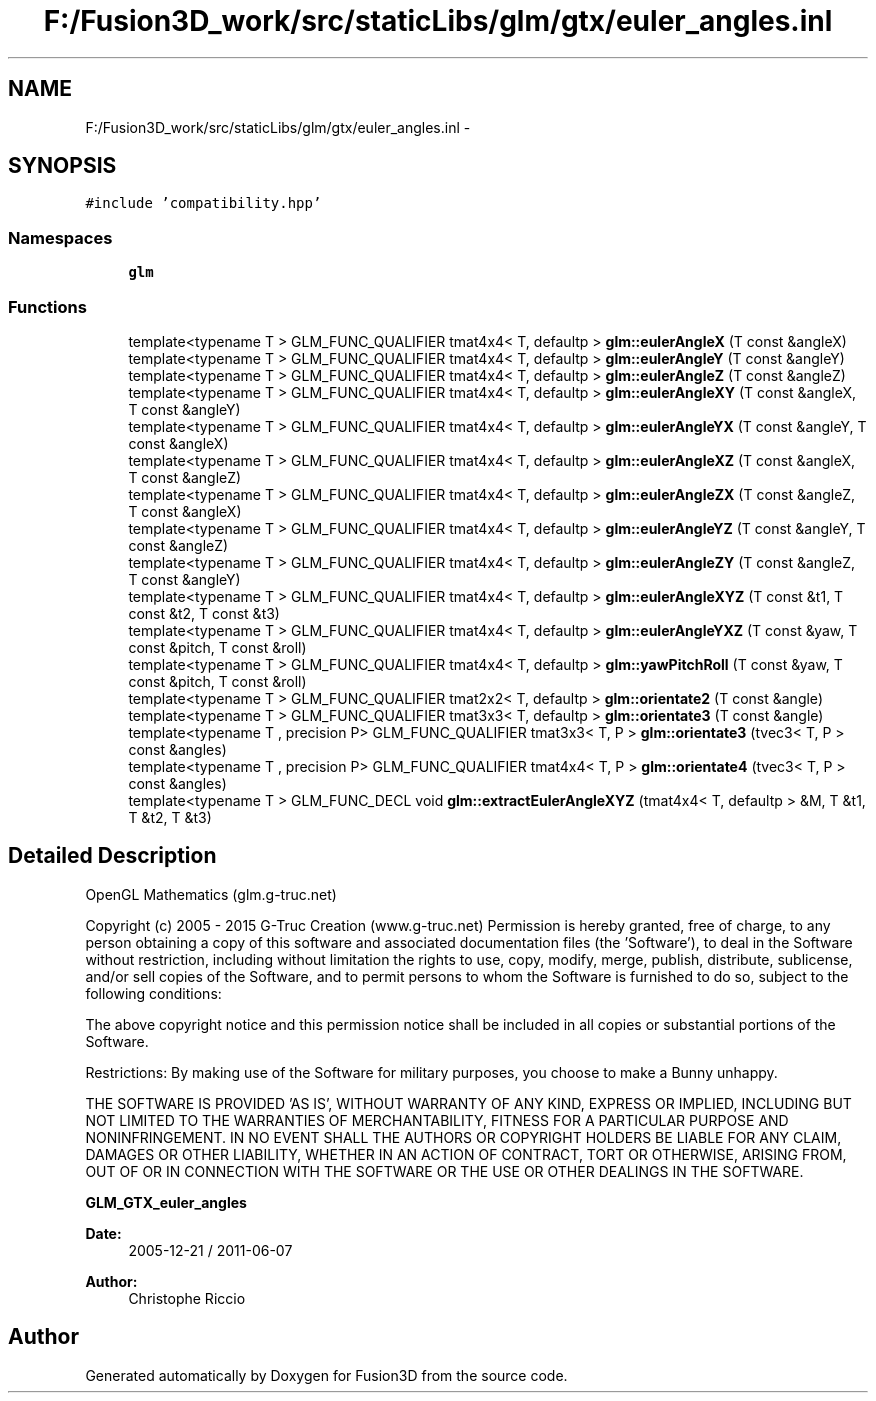 .TH "F:/Fusion3D_work/src/staticLibs/glm/gtx/euler_angles.inl" 3 "Tue Nov 24 2015" "Version 0.0.0.1" "Fusion3D" \" -*- nroff -*-
.ad l
.nh
.SH NAME
F:/Fusion3D_work/src/staticLibs/glm/gtx/euler_angles.inl \- 
.SH SYNOPSIS
.br
.PP
\fC#include 'compatibility\&.hpp'\fP
.br

.SS "Namespaces"

.in +1c
.ti -1c
.RI " \fBglm\fP"
.br
.in -1c
.SS "Functions"

.in +1c
.ti -1c
.RI "template<typename T > GLM_FUNC_QUALIFIER tmat4x4< T, defaultp > \fBglm::eulerAngleX\fP (T const &angleX)"
.br
.ti -1c
.RI "template<typename T > GLM_FUNC_QUALIFIER tmat4x4< T, defaultp > \fBglm::eulerAngleY\fP (T const &angleY)"
.br
.ti -1c
.RI "template<typename T > GLM_FUNC_QUALIFIER tmat4x4< T, defaultp > \fBglm::eulerAngleZ\fP (T const &angleZ)"
.br
.ti -1c
.RI "template<typename T > GLM_FUNC_QUALIFIER tmat4x4< T, defaultp > \fBglm::eulerAngleXY\fP (T const &angleX, T const &angleY)"
.br
.ti -1c
.RI "template<typename T > GLM_FUNC_QUALIFIER tmat4x4< T, defaultp > \fBglm::eulerAngleYX\fP (T const &angleY, T const &angleX)"
.br
.ti -1c
.RI "template<typename T > GLM_FUNC_QUALIFIER tmat4x4< T, defaultp > \fBglm::eulerAngleXZ\fP (T const &angleX, T const &angleZ)"
.br
.ti -1c
.RI "template<typename T > GLM_FUNC_QUALIFIER tmat4x4< T, defaultp > \fBglm::eulerAngleZX\fP (T const &angleZ, T const &angleX)"
.br
.ti -1c
.RI "template<typename T > GLM_FUNC_QUALIFIER tmat4x4< T, defaultp > \fBglm::eulerAngleYZ\fP (T const &angleY, T const &angleZ)"
.br
.ti -1c
.RI "template<typename T > GLM_FUNC_QUALIFIER tmat4x4< T, defaultp > \fBglm::eulerAngleZY\fP (T const &angleZ, T const &angleY)"
.br
.ti -1c
.RI "template<typename T > GLM_FUNC_QUALIFIER tmat4x4< T, defaultp > \fBglm::eulerAngleXYZ\fP (T const &t1, T const &t2, T const &t3)"
.br
.ti -1c
.RI "template<typename T > GLM_FUNC_QUALIFIER tmat4x4< T, defaultp > \fBglm::eulerAngleYXZ\fP (T const &yaw, T const &pitch, T const &roll)"
.br
.ti -1c
.RI "template<typename T > GLM_FUNC_QUALIFIER tmat4x4< T, defaultp > \fBglm::yawPitchRoll\fP (T const &yaw, T const &pitch, T const &roll)"
.br
.ti -1c
.RI "template<typename T > GLM_FUNC_QUALIFIER tmat2x2< T, defaultp > \fBglm::orientate2\fP (T const &angle)"
.br
.ti -1c
.RI "template<typename T > GLM_FUNC_QUALIFIER tmat3x3< T, defaultp > \fBglm::orientate3\fP (T const &angle)"
.br
.ti -1c
.RI "template<typename T , precision P> GLM_FUNC_QUALIFIER tmat3x3< T, P > \fBglm::orientate3\fP (tvec3< T, P > const &angles)"
.br
.ti -1c
.RI "template<typename T , precision P> GLM_FUNC_QUALIFIER tmat4x4< T, P > \fBglm::orientate4\fP (tvec3< T, P > const &angles)"
.br
.ti -1c
.RI "template<typename T > GLM_FUNC_DECL void \fBglm::extractEulerAngleXYZ\fP (tmat4x4< T, defaultp > &M, T &t1, T &t2, T &t3)"
.br
.in -1c
.SH "Detailed Description"
.PP 
OpenGL Mathematics (glm\&.g-truc\&.net)
.PP
Copyright (c) 2005 - 2015 G-Truc Creation (www\&.g-truc\&.net) Permission is hereby granted, free of charge, to any person obtaining a copy of this software and associated documentation files (the 'Software'), to deal in the Software without restriction, including without limitation the rights to use, copy, modify, merge, publish, distribute, sublicense, and/or sell copies of the Software, and to permit persons to whom the Software is furnished to do so, subject to the following conditions:
.PP
The above copyright notice and this permission notice shall be included in all copies or substantial portions of the Software\&.
.PP
Restrictions: By making use of the Software for military purposes, you choose to make a Bunny unhappy\&.
.PP
THE SOFTWARE IS PROVIDED 'AS IS', WITHOUT WARRANTY OF ANY KIND, EXPRESS OR IMPLIED, INCLUDING BUT NOT LIMITED TO THE WARRANTIES OF MERCHANTABILITY, FITNESS FOR A PARTICULAR PURPOSE AND NONINFRINGEMENT\&. IN NO EVENT SHALL THE AUTHORS OR COPYRIGHT HOLDERS BE LIABLE FOR ANY CLAIM, DAMAGES OR OTHER LIABILITY, WHETHER IN AN ACTION OF CONTRACT, TORT OR OTHERWISE, ARISING FROM, OUT OF OR IN CONNECTION WITH THE SOFTWARE OR THE USE OR OTHER DEALINGS IN THE SOFTWARE\&.
.PP
\fBGLM_GTX_euler_angles\fP
.PP
\fBDate:\fP
.RS 4
2005-12-21 / 2011-06-07 
.RE
.PP
\fBAuthor:\fP
.RS 4
Christophe Riccio 
.RE
.PP

.SH "Author"
.PP 
Generated automatically by Doxygen for Fusion3D from the source code\&.
